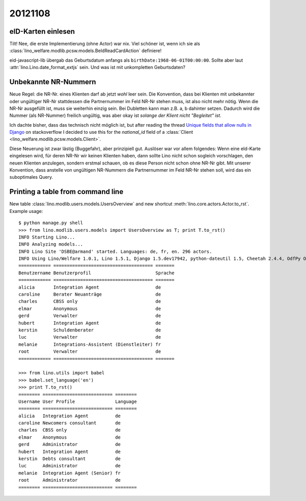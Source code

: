 20121108
========

eID-Karten einlesen
-------------------

Tilt! 
Nee, die erste Implementierung (ohne Actor) war nix. 
Viel schöner ist, wenn ich sie als
:class:`lino_welfare.modlib.pcsw.models.BeIdReadCardAction`
definiere!

eid-javascript-lib übergab das Geburtsdatum anfangs 
als
``birthDate:1968-06-01T00:00:00``. 
Sollte aber laut :attr:`lino.Lino.date_format_extjs` sein. 
Und was ist mit unkompletten Geburtsdaten?

Unbekannte NR-Nummern
---------------------

Neue Regel: die NR-Nr. eines Klienten darf ab jetzt *wohl* leer sein.
Die Konvention, dass bei Klienten mit unbekannter oder ungültiger
NR-Nr stattdessen die Partnernummer im Feld NR-Nr stehen muss, ist also nicht mehr nötig.
Wenn die NR-Nr ausgefüllt ist, muss sie weiterhin einzig sein.
Bei Dubletten kann man z.B. a, b dahinter setzen. 
Dadurch wird die Nummer (als NR-Nummer) freilich ungültig, 
was aber okay ist *solange der Klient nicht "Begleitet" ist*.

Ich dachte bisher, dass das technisch nicht möglich ist, but 
after reading the thread `Unique fields that allow nulls in Django
<http://stackoverflow.com/questions/454436/unique-fields-that-allow-nulls-in-django>`_ 
on stackoverflow I decided to use this for the `national_id` field of a 
:class:`Client <lino_welfare.modlib.pcsw.models.Client>`.

Diese Neuerung ist zwar lästig (Buggefahr), aber prinzipiell gut. 
Auslöser war vor allem folgendes:
Wenn eine eId-Karte eingelesen wird, für deren NR-Nr wir keinen Klienten 
haben, dann sollte Lino nicht schon sogleich vorschlagen, den neuen 
Klienten anzulegen, sondern erstmal schauen, ob es diese Person nicht 
schon ohne NR-Nr gibt. 
Mit unserer Konvention, dass anstelle von ungültigen 
NR-Nummern die Partnernummer im Feld NR-Nr stehen soll, wird das ein 
suboptimales Query.



Printing a table from command line
----------------------------------

New table :class:`lino.modlib.users.models.UsersOverview` 
and new shortcut :meth:`lino.core.actors.Actor.to_rst`.
Example usage::

  $ python manage.py shell
  >>> from lino.modlib.users.models import UsersOverview as T; print T.to_rst()
  INFO Starting Lino...
  INFO Analyzing models...
  INFO Lino Site 'DSBE@armand' started. Languages: de, fr, en. 296 actors.
  INFO Using Lino/Welfare 1.0.1, Lino 1.5.1, Django 1.5.dev17942, python-dateutil 1.5, Cheetah 2.4.4, OdfPy ODFPY/0.9.4, docutils 0.9.1, suds 0.4.1, PyYaml 3.08, Appy 0.8.0 (2011/12/15 22:41), Python 2.7.1.
  ============ ===================================== =======
  Benutzername Benutzerprofil                        Sprache
  ============ ===================================== =======
  alicia       Integration Agent                     de
  caroline     Berater Neuanträge                    de
  charles      CBSS only                             de
  elmar        Anonymous                             de
  gerd         Verwalter                             de
  hubert       Integration Agent                     de
  kerstin      Schuldenberater                       de
  luc          Verwalter                             de
  melanie      Integrations-Assistent (Dienstleiter) fr
  root         Verwalter                             de
  ============ ===================================== =======
  
  >>> from lino.utils import babel  
  >>> babel.set_language('en')
  >>> print T.to_rst()
  ======== ========================== ========
  Username User Profile               Language
  ======== ========================== ========
  alicia   Integration Agent          de
  caroline Newcomers consultant       de
  charles  CBSS only                  de
  elmar    Anonymous                  de
  gerd     Administrator              de
  hubert   Integration Agent          de
  kerstin  Debts consultant           de
  luc      Administrator              de
  melanie  Integration Agent (Senior) fr
  root     Administrator              de
  ======== ========================== ========  
